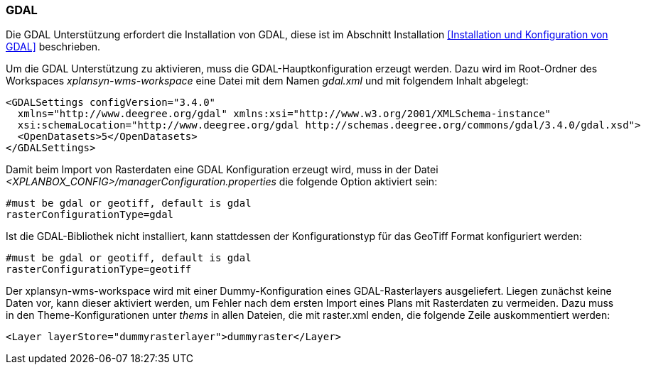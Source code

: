 [[GDAL]]
=== GDAL

Die GDAL Unterstützung erfordert die Installation von GDAL, diese ist im
Abschnitt Installation <<Installation und Konfiguration von GDAL>> beschrieben.

Um die GDAL Unterstützung zu aktivieren, muss die
GDAL-Hauptkonfiguration erzeugt werden. Dazu wird im Root-Ordner des
Workspaces _xplansyn-wms-workspace_ eine Datei mit dem Namen _gdal.xml_
und mit folgendem Inhalt abgelegt:

----
<GDALSettings configVersion="3.4.0"
  xmlns="http://www.deegree.org/gdal" xmlns:xsi="http://www.w3.org/2001/XMLSchema-instance"
  xsi:schemaLocation="http://www.deegree.org/gdal http://schemas.deegree.org/commons/gdal/3.4.0/gdal.xsd">
  <OpenDatasets>5</OpenDatasets>
</GDALSettings>
----

Damit beim Import von Rasterdaten eine GDAL Konfiguration erzeugt wird,
muss in der Datei _<XPLANBOX_CONFIG>/managerConfiguration.properties_ die folgende Option aktiviert sein:

----
#must be gdal or geotiff, default is gdal
rasterConfigurationType=gdal
----

Ist die GDAL-Bibliothek nicht installiert, kann stattdessen der
Konfigurationstyp für das GeoTiff Format konfiguriert werden:

----
#must be gdal or geotiff, default is gdal
rasterConfigurationType=geotiff
----

Der xplansyn-wms-workspace wird mit einer Dummy-Konfiguration eines GDAL-Rasterlayers ausgeliefert. Liegen zunächst keine Daten vor, kann dieser aktiviert werden, um Fehler nach dem ersten Import eines Plans mit Rasterdaten zu vermeiden. Dazu muss in den Theme-Konfigurationen unter _thems_ in allen Dateien, die mit raster.xml enden, die folgende Zeile auskommentiert werden:
----
<Layer layerStore="dummyrasterlayer">dummyraster</Layer>
----